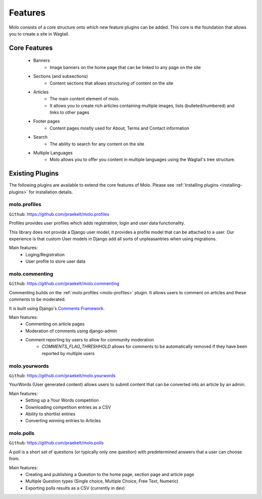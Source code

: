 .. _plugins:

Features
========

Molo consists of a core structure onto which new feature plugins can be added. This core is the foundation that allows you to create a site in Wagtail.

Core Features
-------------

    - Banners
        - Image banners on the home page that can be linked to any page on the site
    - Sections (and subsections)
        - Content sections that allows structuring of content on the site
    - Articles
        - The main content element of molo.
        - It allows you to create rich articles containing multiple images, lists (bulleted/numbered) and links to other pages
    - Footer pages
        - Content pages mostly used for About, Terms and Contact information
    - Search
        - The ability to search for any content on the site
    - Multiple Languages
        - Molo allows you to offer you content in multiple languages using the Wagtail's tree structure.


Existing Plugins
----------------

The following plugins are available to extend the core features of Molo.
Please see :ref:`Installing plugins <installing-plugins>` for installation details.

.. _molo-profiles:

molo.profiles
~~~~~~~~~~~~~

``Github``: https://github.com/praekelt/molo.profiles

Profiles provides user profiles which adds registration, login and user data functionality.

This library does not provide a Django user model, it provides a profile model that can be attached to a user. Our experience is that custom User models in Django add all sorts of unpleasantries when using migrations.

Main features:
    - Loging/Registration
    - User profile to store user data

.. _molo-commenting:

molo.commenting
~~~~~~~~~~~~~~~

``Github``: https://github.com/praekelt/molo.commenting

Commenting builds on the :ref:`molo.profiles <molo-profiles>` plugin. It allows users to comment on articles and these comments to be moderated.

It is built using Django's `Comments Framework`_.

Main features:
    - Commenting on article pages
    - Moderation of comments using django-admin
    - Comment reporting by users to allow for community moderation
        - `COMMENTS_FLAG_THRESHHOLD` allows for comments to be automatically removed if they have been reported by multiple users

.. _molo-yourwords

molo.yourwords
~~~~~~~~~~~~~~

``Github``: https://github.com/praekelt/molo.yourwords

YourWords (User generated content) allows users to submit content that can be converted into an article by an admin.

Main features:
    - Setting up a Your Words competition
    - Downloading competition entries as a CSV
    - Ability to shortlist entries
    - Converting winning entries to Articles

.. _molo-polls

molo.polls
~~~~~~~~~~


``Github``: https://github.com/praekelt/molo.polls


A poll is a short set of questions (or typically only one question) with predetermined answers that a user can choose from.

Main features:
    - Creating and publishing a Question to the home page, section page and article page
    - Multiple Question types (Single choice, Multiple Choice, Free Text, Numeric)
    - Exporting polls results as a CSV (currently in dev)

.. _`Comments Framework`: http://django-contrib-comments.readthedocs.org
